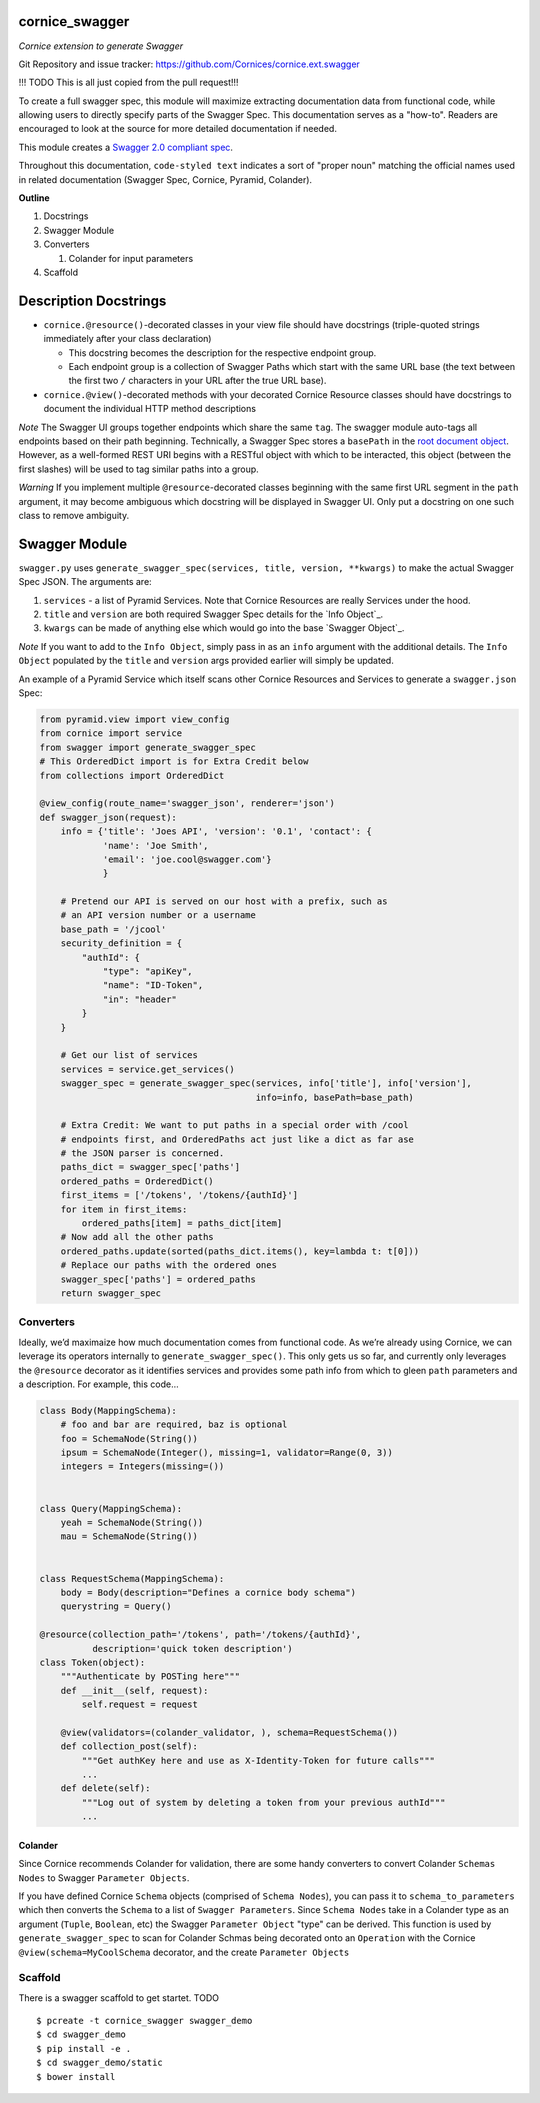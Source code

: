 cornice_swagger
===============

*Cornice extension to generate Swagger*

Git Repository and issue tracker: https://github.com/Cornices/cornice.ext.swagger

.. |travisci| image::  https://travis-ci.org/Cornices/cornice.ext.swagger.png
.. _travisci: https://travis-ci.org/Cornices/cornice.ext.swagger

.. image:: https://coveralls.io/repos/Cornices/cornice.ext.swagger/badge.png
    :target: https://coveralls.io/r/Cornices/cornice.ext.swagger

|travisci|_

!!! TODO This is all just copied from the pull request!!!

To create a full swagger spec, this module will maximize extracting
documentation data from functional code, while allowing users to
directly specify parts of the Swagger Spec. This documentation serves as
a "how-to". Readers are encouraged to look at the source for more
detailed documentation if needed.

This module creates a `Swagger 2.0 compliant spec`_.

Throughout this documentation, ``code-styled text`` indicates a sort of
"proper noun" matching the official names used in related documentation
(Swagger Spec, Cornice, Pyramid, Colander).

**Outline**

1. Docstrings
2. Swagger Module
3. Converters

   1. Colander for input parameters

4. Scaffold

Description Docstrings
======================

-  ``cornice.@resource()``-decorated classes in your view file should
   have docstrings (triple-quoted strings immediately after your class
   declaration)

   -  This docstring becomes the description for the respective endpoint
      group.
   -  Each endpoint group is a collection of Swagger Paths which start
      with the same URL base (the text between the first two ``/``
      characters in your URL after the true URL base).

-  ``cornice.@view()``-decorated methods with your decorated Cornice
   Resource classes should have docstrings to document the individual
   HTTP method descriptions

*Note* The Swagger UI groups together endpoints which share the same
``tag``. The swagger module auto-tags all endpoints based on their path
beginning. Technically, a Swagger Spec stores a ``basePath`` in the
`root document object`_. However, as a well-formed REST URI begins with
a RESTful object with which to be interacted, this object (between the
first slashes) will be used to tag similar paths into a group.

*Warning* ﻿If you implement multiple ``@resource``-decorated classes
beginning with the same first URL segment in the ``path`` argument, it
may become ambiguous which docstring will be displayed in Swagger UI.
Only put a docstring on one such class to remove ambiguity.

Swagger Module
==============

``swagger.py`` uses
``generate_swagger_spec(services, title, version, **kwargs)`` to make
the actual Swagger Spec JSON. The arguments are:

.. _Swagger 2.0 compliant spec: https://github.com/swagger-api/swagger-spec/blob/master/versions/2.0.md
.. _root document object: https://github.com/swagger-api/swagger-spec/blob/master/versions/2.0.md#fixed-fields
1. ``services`` - a list of Pyramid Services. Note that Cornice
   Resources are really Services under the hood.
2. ``title`` and ``version`` are both required Swagger Spec details for
   the `Info Object`_.
3. ``kwargs`` can be made of anything else which would go into the base
   `Swagger Object`_.

*Note* If you want to add to the ``Info Object``, simply pass in as an
``info`` argument with the additional details. The ``Info Object``
populated by the ``title`` and ``version`` args provided earlier will
simply be updated.

An example of a Pyramid Service which itself scans other Cornice
Resources and Services to generate a ``swagger.json`` Spec:

.. code:: python

    from pyramid.view import view_config
    from cornice import service
    from swagger import generate_swagger_spec
    # This OrderedDict import is for Extra Credit below
    from collections import OrderedDict

    @view_config(route_name='swagger_json', renderer='json')
    def swagger_json(request):
        info = {'title': 'Joes API', 'version': '0.1', 'contact': {
                'name': 'Joe Smith',
                'email': 'joe.cool@swagger.com'}
                }

        # Pretend our API is served on our host with a prefix, such as
        # an API version number or a username
        base_path = '/jcool'
        security_definition = {
            "authId": {
                "type": "apiKey",
                "name": "ID-Token",
                "in": "header"
            }
        }

        # Get our list of services
        services = service.get_services()
        swagger_spec = generate_swagger_spec(services, info['title'], info['version'],
                                             info=info, basePath=base_path)

        # Extra Credit: We want to put paths in a special order with /cool
        # endpoints first, and OrderedPaths act just like a dict as far ase
        # the JSON parser is concerned.
        paths_dict = swagger_spec['paths']
        ordered_paths = OrderedDict()
        first_items = ['/tokens', '/tokens/{authId}']
        for item in first_items:
            ordered_paths[item] = paths_dict[item]
        # Now add all the other paths
        ordered_paths.update(sorted(paths_dict.items(), key=lambda t: t[0]))
        # Replace our paths with the ordered ones
        swagger_spec['paths'] = ordered_paths
        return swagger_spec


Converters
----------

Ideally, we’d maximaize how much documentation comes from functional code. As
we’re already using Cornice, we can leverage its operators internally to
``generate_swagger_spec()``. This only gets us so far, and currently only
leverages the ``@resource`` decorator as it identifies services and provides
some path info from which to gleen ``path`` parameters and a description. For
example, this code...

.. code:: python

    class Body(MappingSchema):
        # foo and bar are required, baz is optional
        foo = SchemaNode(String())
        ipsum = SchemaNode(Integer(), missing=1, validator=Range(0, 3))
        integers = Integers(missing=())


    class Query(MappingSchema):
        yeah = SchemaNode(String())
        mau = SchemaNode(String())


    class RequestSchema(MappingSchema):
        body = Body(description="Defines a cornice body schema")
        querystring = Query()

    @resource(collection_path='/tokens', path='/tokens/{authId}',
              description='quick token description')
    class Token(object):
        """Authenticate by POSTing here"""
        def __init__(self, request):
            self.request = request

        @view(validators=(colander_validator, ), schema=RequestSchema())
        def collection_post(self):
            """Get authKey here and use as X-Identity-Token for future calls"""
            ...
        def delete(self):
            """Log out of system by deleting a token from your previous authId"""
            ...

Colander
~~~~~~~~

Since Cornice recommends Colander for validation, there are some handy
converters to convert Colander ``Schemas Nodes`` to Swagger ``Parameter
Objects``.

If you have defined Cornice ``Schema`` objects (comprised of ``Schema Nodes``),
you can pass it to ``schema_to_parameters`` which then converts the ``Schema``
to a list of ``Swagger Parameters``. Since ``Schema Nodes`` take in a Colander
type as an argument (``Tuple``, ``Boolean``, etc) the Swagger ``Parameter
Object`` "type" can be derived. This function is used by
``generate_swagger_spec`` to scan for Colander Schmas being decorated onto an
``Operation`` with the Cornice ``@view(schema=MyCoolSchema`` decorator, and the
create ``Parameter Objects``

Scaffold
--------

There is a swagger scaffold to get startet.
TODO

::

   $ pcreate -t cornice_swagger swagger_demo
   $ cd swagger_demo
   $ pip install -e .
   $ cd swagger_demo/static
   $ bower install
